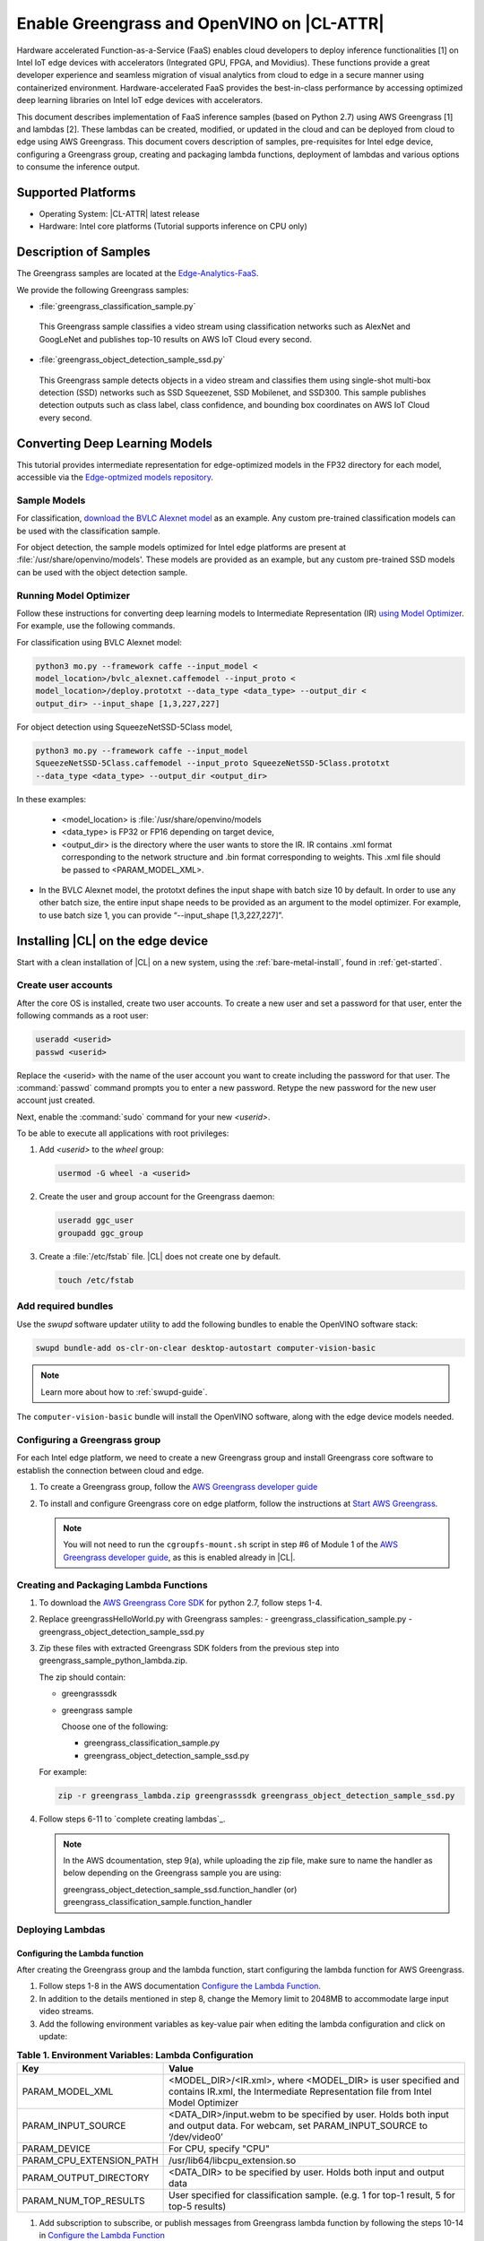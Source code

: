 .. _greengrass:

Enable Greengrass and OpenVINO on |CL-ATTR|
###########################################

Hardware accelerated Function-as-a-Service (FaaS) enables cloud developers 
to deploy inference functionalities [1] on Intel IoT edge devices with 
accelerators (Integrated GPU, FPGA, and Movidius).  These functions provide 
a great developer experience and seamless migration of visual analytics from 
cloud to edge in a secure manner using containerized environment. 
Hardware-accelerated FaaS provides the best-in-class performance by 
accessing optimized deep learning libraries on Intel IoT edge devices with 
accelerators.

This document describes implementation of FaaS inference samples (based on 
Python 2.7) using AWS Greengrass [1] and lambdas [2]. These lambdas can be 
created, modified, or updated in the cloud and can be deployed from cloud to 
edge using AWS Greengrass. This document covers description of samples, 
pre-requisites for Intel edge device, configuring a Greengrass group, 
creating and packaging lambda functions, deployment of lambdas and various 
options to consume the inference output.

Supported Platforms
*******************

*	Operating System: |CL-ATTR| latest release 
*	Hardware:	Intel core platforms (Tutorial supports inference on CPU only)

Description of Samples
**********************

The Greengrass samples are located at the `Edge-Analytics-FaaS`_.

We provide the following Greengrass samples:

*	:file:`greengrass_classification_sample.py`

  This Greengrass sample classifies a video stream using classification
  networks such as AlexNet and GoogLeNet and publishes top-10 results on AWS IoT Cloud every second.

*	:file:`greengrass_object_detection_sample_ssd.py`
  
  This Greengrass sample detects objects in a video stream and classifies 
  them using single-shot multi-box detection (SSD) networks such as SSD 
  Squeezenet, SSD Mobilenet, and SSD300. This sample publishes detection 
  outputs such as class label, class confidence, and bounding box 
  coordinates on AWS IoT Cloud every second.

Converting Deep Learning Models
*******************************

This tutorial provides intermediate representation for edge-optimized models 
in the FP32 directory for each model, accessible via the  
`Edge-optmized models repository`_.

Sample Models
=============

For classification, `download the BVLC Alexnet model`_ as an example. 
Any custom pre-trained classification models can be used with the 
classification sample.

For object detection, the sample models optimized for Intel edge platforms 
are present at :file:`/usr/share/openvino/models'. These models are provided 
as an example, but any custom pre-trained SSD models can be used with the 
object detection sample.

Running Model Optimizer
=======================

Follow these instructions for converting deep learning models to 
Intermediate Representation (IR) `using Model Optimizer`_. For 
example, use the following commands.

For classification using BVLC Alexnet model:

.. code-block:: bash

   python3 mo.py --framework caffe --input_model <
   model_location>/bvlc_alexnet.caffemodel --input_proto <
   model_location>/deploy.prototxt --data_type <data_type> --output_dir <
   output_dir> --input_shape [1,3,227,227]

For object detection using SqueezeNetSSD-5Class model,

.. code-block:: bash

   python3 mo.py --framework caffe --input_model 
   SqueezeNetSSD-5Class.caffemodel --input_proto SqueezeNetSSD-5Class.prototxt 
   --data_type <data_type> --output_dir <output_dir>

In these examples: 

 * <model_location> is :file:`/usr/share/openvino/models 

 * <data_type> is FP32 or FP16 depending on target device, 

 * <output_dir> is the directory where the user wants to store the IR. 
   IR contains .xml format corresponding to the network structure and .bin format corresponding to weights. This .xml file should be passed to 
   <PARAM_MODEL_XML>. 

*  In the BVLC Alexnet model, the prototxt defines the input shape with
   batch size 10 by default. In order to use any other batch size, the entire input shape needs to be provided as an argument to the model optimizer. For example, to use batch size 1, you can provide “--input_shape [1,3,227,227]”.

Installing |CL| on the edge device
**********************************

Start with a clean installation of |CL| on a new system, using the 
:ref:`bare-metal-install`, found in :ref:`get-started`.

Create user accounts
====================

After the core OS is installed, create two user accounts.  To create a new 
user and set a password for that user, enter the following commands as a root user:

.. code-block:: bash

   useradd <userid>
   passwd <userid>

Replace the <userid> with the name of the user account you want to create
including the password for that user. The :command:`passwd` command prompts
you to enter a new password. Retype the new password for the new user
account just created.

Next, enable the :command:`sudo` command for your new `<userid>`.

To be able to execute all applications with root privileges:

#. Add `<userid>` to the `wheel` group:

   .. code-block:: bash

      usermod -G wheel -a <userid>

#. Create the user and group account for the Greengrass daemon:

   .. code-block:: console

      useradd ggc_user
      groupadd ggc_group


#. Create a :file:`/etc/fstab` file. |CL| does not create one by default. 

   .. code-block:: bash

      touch /etc/fstab 


Add required bundles
====================

Use the `swupd` software updater utility to add the following bundles to
enable the OpenVINO software stack:

.. code-block:: bash

   swupd bundle-add os-clr-on-clear desktop-autostart computer-vision-basic

.. note::

   Learn more about how to :ref:`swupd-guide`. 

The ``computer-vision-basic`` bundle will install the OpenVINO software, 
along with the edge device models needed.

Configuring a Greengrass group
==============================

For each Intel edge platform, we need to create a new Greengrass group and
install Greengrass core software to establish the connection between cloud 
and edge.

#. To create a Greengrass group, follow the `AWS Greengrass developer guide`_
   
#. To install and configure Greengrass core on edge platform, follow
   the instructions at `Start AWS Greengrass`_.    

   .. note::

     You will not need to run the ``cgroupfs-mount.sh`` script in step #6 of 
     Module 1 of the `AWS Greengrass developer guide`_, as this is enabled 
     already in |CL|. 


Creating and Packaging Lambda Functions
=======================================

#. To download the `AWS Greengrass Core SDK`_ for python 2.7, follow steps 
   1-4. 

#. Replace greengrassHelloWorld.py with Greengrass samples: 
   - greengrass_classification_sample.py
   - greengrass_object_detection_sample_ssd.py 

#. Zip these files with extracted Greengrass SDK folders from the previous 
   step into greengrass_sample_python_lambda.zip. 

   The zip should contain:
   
   * greengrasssdk
   * greengrass sample 

     Choose one of the following: 

     - greengrass_classification_sample.py
     - greengrass_object_detection_sample_ssd.py

   For example:

   .. code-block:: bash

      zip -r greengrass_lambda.zip greengrasssdk greengrass_object_detection_sample_ssd.py

#. Follow steps 6-11 to `complete creating lambdas`_.  
  
   .. note:: 

      In the AWS dcoumentation, step 9(a), while uploading the zip file, make sure to name the handler as below depending on the Greengrass sample you are using:

      greengrass_object_detection_sample_ssd.function_handler (or)  
      greengrass_classification_sample.function_handler

Deploying  Lambdas
==================

Configuring the Lambda function
-------------------------------

After creating the Greengrass group and the lambda function, start 
configuring the lambda function for AWS Greengrass. 

#. Follow steps 1-8 in the AWS documentation `Configure the Lambda Function`_. 

#. In addition to the details mentioned in step 8, change the Memory limit
   to 2048MB to accommodate large input video streams.

#. Add the following environment variables as key-value pair when editing
   the lambda configuration and click on update:
  

.. list-table:: **Table 1.  Environment Variables: Lambda Configuration**
   :widths: 20 80
   :header-rows: 1

   * - Key
     - Value
   * - PARAM_MODEL_XML
     - <MODEL_DIR>/<IR.xml>, where <MODEL_DIR> is user specified and 
       contains IR.xml, the Intermediate Representation file from Intel Model Optimizer
   * - PARAM_INPUT_SOURCE
     - <DATA_DIR>/input.webm to be specified by user. Holds both input and
       output data. For webcam, set PARAM_INPUT_SOURCE to ‘/dev/video0’
   * - PARAM_DEVICE
     - For CPU, specify "CPU"
   * - PARAM_CPU_EXTENSION_PATH
     - /usr/lib64/libcpu_extension.so
   * - PARAM_OUTPUT_DIRECTORY
     - <DATA_DIR> to be specified by user. Holds both input and output data
   * - PARAM_NUM_TOP_RESULTS
     - User specified for classification sample.
       (e.g. 1 for top-1 result, 5 for top-5 results)

#. Add subscription to subscribe, or publish messages from Greengrass lambda
   function by following the steps 10-14 in `Configure the Lambda Function`_ 

   .. note:: 
      
      The “Optional topic filter” field should be the topic 
      mentioned inside the lambda function.
   
      For example, openvino/ssd or openvino/classification

      .. TODO: Restart here. 10.31.2018

Local Resources
---------------
#. `Add local resources and access privileges` by selecting this link. 

Following are the local resources needed for CPU:

.. list-table:: **Local Resources**
   :widths: 20, 20, 20, 20
   :header-rows: 1

   * - Name      
     - Resource type   
     - Local path         
     - Access
     
   * - ModelDir 
     - Volume   
     - <MODEL_DIR> to be specified by user 
     - Read-Only

   * - Webcam 
     - Device    
     - /dev/video0
     - Read-Only

   * - DataDir  
     - Volume   
     - <DATA_DIR> to be specified by user. Holds both input and output data.
     - Read and Write

Deploy
------

To `deploy the lambda function to AWS Greengrass core device`_, select 
“Deployments” on group page and follow the instructions at link shown here. 


Output Consumption
------------------

There are four options available for output consumption. These options are 
used to report, stream, upload, or store inference output at an interval 
defined by the variable ``reporting_interval`` in the Greengrass samples.

a. IoT Cloud Output:
   This option is enabled by default in the Greengrass samples using a 
   variable ``enable_iot_cloud_output``.  We can use it to verify the lambda 
   running on the edge device. It enables publishing messages to IoT cloud 
   using the subscription topic specified in the lambda (For example, 
   ‘openvino/classification’ for classification and ‘openvino/ssd’ for 
   object detection samples).  For classification, top-1 result with class 
   label are published to IoT cloud. For SSD object detection, detection 
   results such as bounding box co-ordinates of objects, class label, and 
   class confidence are published. 

   Follow the instructions here to `view the output on IoT cloud`_
   

b. Kinesis Streaming:
   
   This option enables inference output to be streamed from the edge device 
   to cloud using Kinesis [3] streams when ‘enable_kinesis_output’ is set 
   to True. The edge devices act as data producers and continually push 
   processed data to the cloud. The users need to set up and specify 
   Kinesis stream name, Kinesis shard, and AWS region in the Greengrass 
   samples.

c. Cloud Storage using AWS S3 Bucket:
   
   When the ‘enable_s3_jpeg_output’ variable is set to True, it enables uploading and storing processed frames (in JPEG format) in an AWS S3 bucket. The users need to set up and specify the S3 bucket name in the 
   Greengrass samples to store the JPEG images. The images are named using 
   the timestamp and uploaded to S3.

d. Local Storage:
   
   When the ‘enable_s3_jpeg_output’ variable is set to True, it enables storing processed frames (in JPEG format) on the edge device. The 
   images are named using the timestamp and stored in a directory specified 
   by ‘PARAM_OUTPUT_DIRECTORY’.

References
-----------

1. AWS Greengrass: https://aws.amazon.com/greengrass/
2. AWS Lambda: https://aws.amazon.com/lambda/
3. AWS Kinesis: https://aws.amazon.com/kinesis/


.. _Edge-Analytics-FaaS: https://github.com/intel/Edge-Analytics-FaaS/tree/master/AWS%20Greengrass

.. _download the BVLC Alexnet model: https://github.com/BVLC/caffe/tree/master/models/bvlc_alexnet

.. _using Model Optimizer: https://software.intel.com/en-us/articles/OpenVINO-ModelOptimizer

.. _AWS Greengrass developer guide: https://docs.aws.amazon.com/greengrass/latest/developerguide/gg-config.html

.. _Start AWS Greengrass: https://docs.aws.amazon.com/greengrass/latest/developerguide/gg-device-start.html

.. _AWS Greengrass Core SDK: https://docs.aws.amazon.com/greengrass/latest/developerguide/create-lambda.html

.. _complete creating lambda: https://docs.aws.amazon.com/greengrass/latest/developerguide/create-lambda.html

.. _Configure the Lambda Function: https://docs.aws.amazon.com/greengrass/latest/developerguide/config-lambda.html

.. _Add local resources and access privileges: https://docs.aws.amazon.com/greengrass/latest/developerguide/access-local-resources.html 

.. _deploy the lambda function to AWS Greengrass core device: https://docs.aws.amazon.com/greengrass/latest/developerguide/configs-core.html

.. _Edge-optmized models repository: https://github.com/intel/Edge-optimized-models

.. _view the output on IoT cloud: https://docs.aws.amazon.com/greengrass/latest/developerguide/lambda-check.html